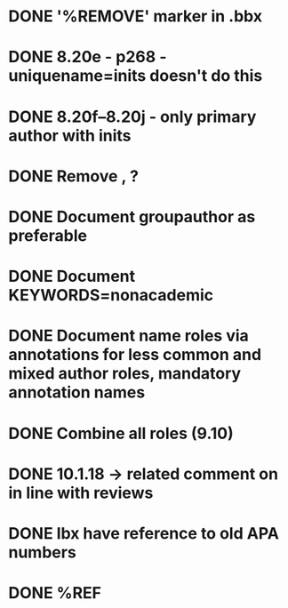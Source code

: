 * DONE '%REMOVE' marker in .bbx
* DONE 8.20e - p268 - uniquename=inits doesn't do this
* DONE 8.20f--8.20j - only primary author with inits
* DONE Remove \usebibmacro{apa:finpunct}, \usebibmacro{apa:pageref}?
* DONE Document groupauthor as preferable
* DONE Document KEYWORDS=nonacademic
* DONE Document name roles via annotations for less common and mixed author roles, mandatory annotation names
* DONE Combine all roles (9.10)
* DONE 10.1.18 -> related comment on in line with reviews
* DONE lbx have reference to old APA numbers
* DONE %REF

